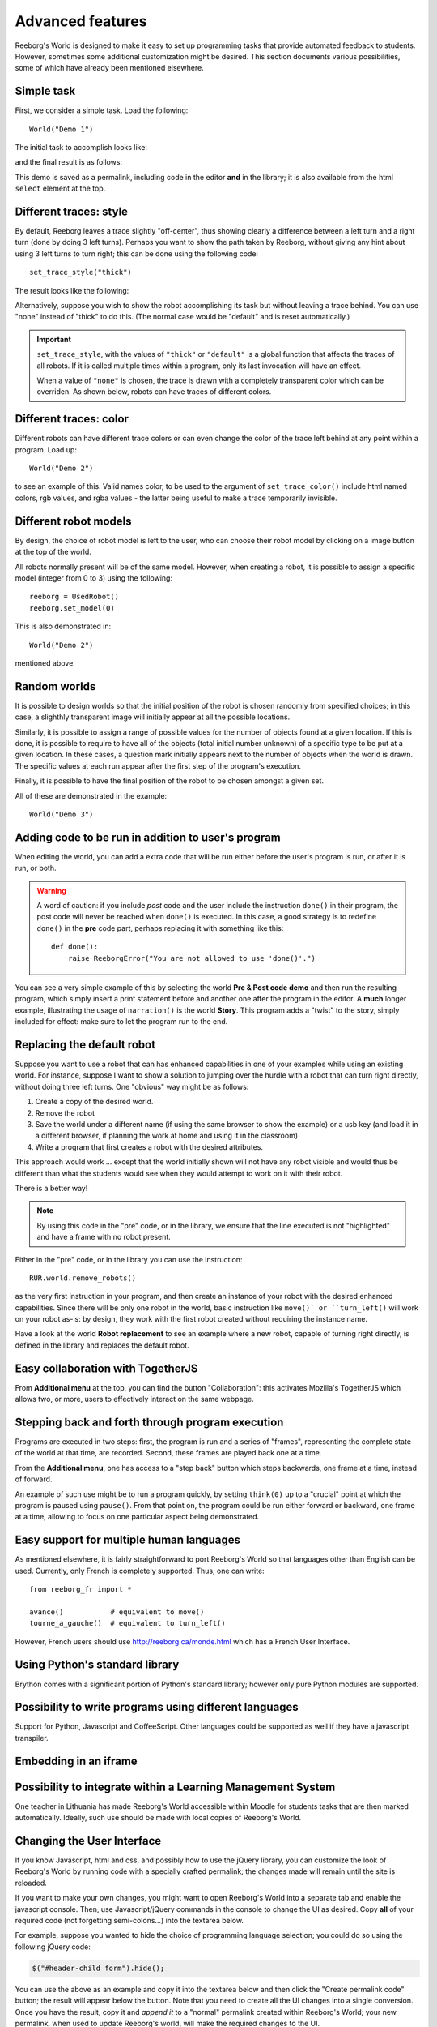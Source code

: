 Advanced features
==================

Reeborg's World is designed to make it easy to set up
programming tasks that provide automated feedback to students.
However, sometimes some additional customization might be desired.
This section documents various possibilities, some of which
have already been mentioned elsewhere.

Simple task
------------

First, we consider a simple task.  Load the following::

    World("Demo 1")

The initial task to accomplish looks like:

|simple_demo1|

.. |simple_demo1| image:: ../../images/simple_demo1.png

and the final result is as follows:

|simple_demo1f|

.. |simple_demo1f| image:: ../../images/simple_demo1f.png

This demo is saved as a permalink, including code in the editor
**and** in the library; it is also available from the
html ``select`` element at the top.


Different traces: style
------------------------

By default, Reeborg leaves a trace slightly "off-center",
thus showing clearly a difference between a left turn and a right turn
(done by doing 3 left turns).
Perhaps you want to show the path taken by Reeborg, without giving any hint about
using 3 left turns to turn right;  this can be done using the following code::

    set_trace_style("thick")

The result looks like the following:

|simple_demo2|

.. |simple_demo2| image:: ../../images/simple_demo2.png

Alternatively, suppose you wish to show the robot accomplishing its task but without leaving a trace behind.
You can use "none" instead of "thick" to do this.
(The normal case would be "default" and is reset automatically.)

.. important::

    ``set_trace_style``, with the values of ``"thick"`` or ``"default"`` is a
    global function that affects the traces of all robots.  If it is called
    multiple times within a program, only its last invocation will have an effect.

    When a value of ``"none"`` is chosen, the trace is drawn with a completely
    transparent color which can be overriden.
    As shown below, robots can have traces of different colors.

Different traces: color
------------------------

Different robots can have different trace colors or can even change
the color of the trace left behind at any point within a program.
Load up::

    World("Demo 2")

to see an example of this.  Valid names color, to be used to
the argument of ``set_trace_color()`` include html named colors,
rgb values, and rgba values - the latter being useful to make a
trace temporarily invisible.


|simple_demo2b|

.. |simple_demo2b| image:: ../../images/simple_demo2b.png


Different robot models
----------------------

By design, the choice of robot model is left to the user,
who can choose their robot model by clicking on a image
button at the top of the world.

|models|

.. |models| image:: ../../images/models.png

All robots normally present will be of the same model.
However, when creating a robot, it is possible to assign
a specific model (integer from 0 to 3) using the following::

    reeborg = UsedRobot()
    reeborg.set_model(0)

This is also demonstrated in::

    World("Demo 2")

mentioned above.

Random worlds
--------------

It is possible to design worlds so that the initial position
of the robot is chosen randomly from specified choices; in
this case, a slighthly transparent image will initially appear
at all the possible locations.

Similarly, it is possible to assign a range of possible values
for the number of objects found at a given location.  If this is done,
it is possible to require to have all of the objects (total initial
number unknown) of a specific type to be put at a given location.
In these cases, a question mark initially appears next to the number of objects
when the world is drawn. The specific values at each run appear after the
first step of the program's execution.

Finally, it is possible to have the final position of the robot to be chosen
amongst a given set.

All of these are demonstrated in the example::

    World("Demo 3")

|simple_demo3|

.. |simple_demo3| image:: ../../images/simple_demo3.png


Adding code to be run in addition to user's program
----------------------------------------------------

When editing the world, you can add a extra code that will be run
either before the user's program is run, or after it is run, or both.


.. warning::

   A word of caution: if you include *post* code and the user
   include the instruction ``done()`` in their program, the
   post code will never be reached when ``done()`` is executed.
   In this case, a good strategy is to redefine ``done()``
   in the **pre** code part, perhaps replacing it with
   something like this::

        def done():
            raise ReeborgError("You are not allowed to use 'done()'.")

|pre_post_code|

.. |pre_post_code| image:: ../../images/pre_post_code.png

You can see a very simple example of this by selecting the world
**Pre & Post code demo**
and then run the resulting program, which simply
insert a print statement before and another one after the
program in the editor.  A **much** longer example,
illustrating the usage of ``narration()`` is the world **Story**.
This program adds a "twist" to the story, simply
included for effect: make sure to let the program
run to the end.


Replacing the default robot
---------------------------

Suppose you want to use a robot that can has enhanced capabilities in
one of your examples while using an existing world.
For instance, suppose I want to show a solution to jumping over the
hurdle with a robot that can turn right directly, without doing three left turns.
One "obvious" way might be as follows:

1. Create a copy of the desired world.
2. Remove the robot
3. Save the world under a different name
   (if using the same browser to show the example) or a usb key
   (and load it in a different browser, if planning the work at home
   and using it in the classroom)
4. Write a program that first creates a robot with the desired attributes.

This approach would work ... except that the world initially shown will
not have any robot visible and would thus be different than what the
students would see when they would attempt to work on it with their robot.

There is a better way!

.. note::

   By using this code in the "pre" code, or in the library, we ensure that
   the line executed is not "highlighted" and have a frame with no robot
   present.

Either in the "pre" code, or in the library you can use the instruction::

   RUR.world.remove_robots()

as the very first instruction in your program, and
then create an instance of your robot with the desired enhanced capabilities.
Since there will be only one robot in the world,
basic instruction like ``move()` or ``turn_left()``
will work on your robot as-is: by design,
they work with the first robot created without requiring the instance name.

Have a look at the world **Robot replacement**
to see an example where a new robot, capable of turning right directly,
is defined in the library and replaces the default robot.

Easy collaboration with TogetherJS
----------------------------------

From **Additional menu** at the top, you can find the button
"Collaboration": this activates Mozilla's TogetherJS which allows two, or
more, users to effectively interact on the same webpage.

Stepping back and forth through program execution
--------------------------------------------------

Programs are executed in two steps: first, the program is run
and a series of "frames", representing the complete state of
the world at that time, are recorded.  Second, these frames
are played back one at a time.

From the **Additional menu**, one has access to a "step back"
button which steps backwards, one frame at a time, instead of
forward.

An example of such use might be to run a program quickly,
by setting ``think(0)`` up to a "crucial" point at which
the program is paused using ``pause()``.  From that point on,
the program could be run either forward or backward, one frame at a time,
allowing to focus on one particular aspect being demonstrated.

Easy support for multiple human languages
-----------------------------------------

As mentioned elsewhere, it is fairly straightforward to
port Reeborg's World so that languages other than English
can be used.  Currently, only French is completely supported.
Thus, one can write::

    from reeborg_fr import *

    avance()           # equivalent to move()
    tourne_a_gauche()  # equivalent to turn_left()

However, French users should use http://reeborg.ca/monde.html
which has a French User Interface.

Using Python's standard library
-------------------------------------------------

Brython comes with a significant portion of Python's standard
library; however only pure Python modules are supported.


Possibility to write programs using different languages
-------------------------------------------------------

Support for Python, Javascript and CoffeeScript.  Other languages
could be supported as well if they have a javascript transpiler.

Embedding in an iframe
----------------------

.. todo::

    It is possible to embed Reeborg's World in a different website
    using an html ``iframe``.  I need to explain how to do this.

Possibility to integrate within a Learning Management System
------------------------------------------------------------

One teacher in Lithuania has made Reeborg's World accessible within Moodle
for students tasks that are then marked automatically.  Ideally, such use
should be made with local copies of Reeborg's World.

.. _changing-the-user-interface:

Changing the User Interface
---------------------------

If you know Javascript, html and css, and possibly how to use the jQuery library,
you can customize the look of Reeborg's World by running code
with a specially crafted permalink; the changes made will
remain until the site is reloaded.

If you want to make your own changes, you might want to
open Reeborg's World into a separate tab and enable the javascript console.
Then, use Javascript/jQuery commands in the console to change the UI as desired.
Copy **all** of your required code (not forgetting semi-colons...) into the textarea below.

For example, suppose you wanted to hide the choice of programming
language selection; you could do so using the following jQuery code:

.. code-block:: javascript

    $("#header-child form").hide();

You can use the above as an example and copy it into the textarea below
and then click the "Create permalink code" button; the result will
appear below the button.  Note that you need to create all the UI
changes into a single conversion.  Once you have the result, copy it
and *append it* to a "normal" permalink created within Reeborg's
World; your new permalink, when used to update Reeborg's world,
will make the required changes to the UI.


.. raw:: html
   :file: css_mod.html

If you need help with making changes to the User Interface, please do not hesitate to contact me.

